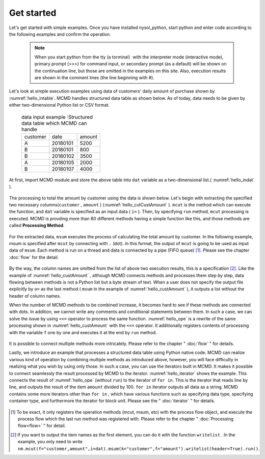 
.. _Get Started:

Get started
==================
Let's get started with simple examples.
Once you have installed nysol_python, start python and enter code according to the following examples and confirm the operation.

  .. note::  
   When you start python from the tty (a torminal）with the interpreter mode (interactive mode), 
   primary prompt (>>>) for command input, or secondary prompt (as a default) will be shown on the continuation line,
   but those are omitted in the examples on this site. 
   Also, execution results are shown in the comment lines (the line beginning with #). 

Let's look at simple execution examples using data of customers' daily amount of purchase shown by :numref:`hello_intable`. 
MCMD handles structured data table as shown below. 
As of today, data needs to be given by either two-dimensional Python list or CSV format. 

  .. csv-table:: data input example :Structured data table which MCMD can handle
    :name: hello_intable

    customer,date,amount
    A,20180101,5200
    B,20180101,800
    B,20180102,3500
    A,20180105,2000
    B,20180107,4000
 
At first, import MCMD module and store the above table into ``dat`` variable as a two-dimensional list.( :numref:`hello_indat` ).

  .. code-block:: python
    :linenos:
    :caption: Importing MCMD and setting of input data 
    :name: hello_indat

    import nysol.mcmd as nm
    dat=[
    ["customer","date","amount"],
    ["A","20180101",5200],
    ["B","20180101",800],
    ["B","20180112",3500],
    ["A","20180105",2000],
    ["B","20180107",4000]
    ]

The processing to total the amount by customer using the data is shown below.
Let's begin with extracting the specified two necessary columns(``customer`` , ``amount`` ) (:numref:`hello_cutCustAmount` ).
``mcut`` is the method which can execute the function, and ``dat`` variable is specified as an input data ( ``i=`` ).
Then, by specifying ``run`` method, ``mcut`` processing is executed.
MCMD is provding more than 80 different methods having a simple function like this, and those methods are called **Processing Method**.


  .. code-block:: python
    :linenos:
    :caption: The processing of extracting necessary columns
    :name: hello_cutCustAmount

    nm.mcut(f="customer,amount",i=dat).run()
    #[['A', '5200'], ['B', '800'], ['B', '3500'], ['A', '2000'], ['B', '4000']]

For the extracted data, ``msum`` executes the process of calculating the total amount by customer.
In the following example, msum is specified after  ``mcut`` by connecting with ``.`` (dot).
In this format, the output of ``mcut`` is going to be used as input data of ``msum``.
Each method is run on a thread and data is connected by a pipe (FIFO queue) [#f1]_.
Please see the chapter :doc:`flow` for the detail.

  .. code-block:: python
    :linenos:
    :caption: The calculation of total amount by customer
    :name: hello_custAmount

    nm.mcut(f="customer,amount",i=dat).msum(k="customer",f="amount").run()
    #[['A', '7200'], ['B', '8300']]

By the way, the column names are omitted from the list of above two execution results, this is a specification [#f2]_.
Like the example of :numref:`hello_custAmount` , although MCMD connects methods and processes them step by step,
data flowing between methods is not a Python list but a byte stream of text. 
When a user does not specify the output file explicitly by ``o=`` as the last method ( ``msum`` in the example of :numref:`hello_custAmount` ),
it outputs a list without the header of column names.
 
When the number of MCMD methods to be combined increase, it becomes hard to see if these methods are connected with dots.
In addition, we cannot write any comments and conditional statements between them.
In such a case, we can solve the issue by using  ``<<=`` operator to process the same function.
:numref:`hello_ope` is a rewrite of the same processing shown in :numref:`hello_custAmount` with the ``<<=`` operator.
It additionally registers contents of processing with the variable ``f`` one by one and executes it at the end by ``run`` method.

  .. code-block:: python
    :linenos:
    :caption: Example of using operator ``<<=``
    :name: hello_ope

    f=None
    f <<= nm.mcut(f="customer,amount",i=dat)
    f <<= nm.msum(k="customer",f="amount")
    f.run()
    #[['A', '7200'], ['B', '8300']]

It is possible to connect multiple methods more intricately. Please refer to the chapter " :doc:`flow` " for details. 

Lastly, we introduce an example that processes a structured data table using Python native code. 
MCMD can realize various kind of operation by combining multiple methods as introduced above,
however, you will face difficulty in realizing what you wish by using only those.
In such a case, you can use the iterators built in MCMD.
It makes it possible to connect seamlessly the result processed by MCMD to the iterator.
:numref:`hello_iterator` shows the example.
This connects the result of :numref:`hello_ope` (without ``run``) to the iterator of ``for in``.
This is the iterator that reads line by line,
and outputs the result of the item ``amount`` divided by 100.
``for in`` iterator outputs all data as a string.
MCMD contains some more iterators other than  ``for in`` , which have various functions such as specifying data type, specifying container type, and furthermore the iterator for block unit.
Please see the " :doc:`iterator` " for details.


  .. code-block:: python
    :linenos:
    :caption: Example of using an iterator
    :name: hello_iterator

    f=None
    f <<= nm.mcut(f="customer,amount",i=dat)
    f <<= nm.msum(k="customer",f="amount")
    for line in f:
       print(line[0],int(line[1])/100)
    #A 72.0
    #B 83.0

.. [#f1] To be exact, it only registers the operation methods (mcut, msum, etc) with the process flow object, and execute the process flow which the last run method was registered with. Please refer to the chapter " :doc:`Processing flow<flow>` " for detail.

.. [#f2] If you want to output the item names as the first element, you can do it with the function ``writelist`` . In the example, you only need to write  ``nm.mcut(f="customer,amount",i=dat).msum(k="customer",f="amount").writelist(header=True).run()``.

